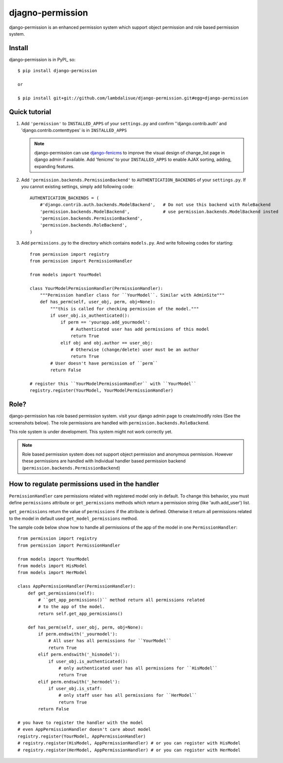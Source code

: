 **********************************
 djagno-permission
**********************************

django-permission is an enhanced permission system which support object permission and role based permission system.


Install
==============
django-permission is in PyPI_ so::

    $ pip install django-permission

    or

    $ pip install git+git://github.com/lambdalisue/django-permission.git#egg=django-permission

Quick tutorial
============================

1.  Add ``'permission'`` to ``INSTALLED_APPS`` of your ``settings.py`` and confirm
    ''django.contrib.auth' and 'django.contrib.contenttypes' is in ``INSTALLED_APPS``

    .. Note::
        django-permission can use `django-fenicms <https://github.com/matiasb/fenics>`_ to improve
        the visual design of change_list page in django admin if available. Add 'fenicms' to
        your ``INSTALLED_APPS`` to enable AJAX sorting, adding, expanding features.

2.  Add ``'permission.backends.PermissionBackend'`` to ``AUTHENTICATION_BACKENDS``
    of your ``settings.py``. If you cannot existing settings, simply add 
    following code::

        AUTHENTICATION_BACKENDS = (
            #'django.contrib.auth.backends.ModelBackend',   # Do not use this backend with RoleBackend
            'permission.backends.ModelBackend',             # use permission.backends.ModelBackend insted
            'permission.backends.PermissionBackend',
            'permission.backends.RoleBackend',
        )

3.  Add ``permissions.py`` to the directory which contains ``models.py``. And
    write following codes for starting::

        from permission import registry
        from permission import PermissionHandler

        from models import YourModel

        class YourModelPermissionHandler(PermissionHandler):
            """Permission handler class for ``YourModel``. Similar with AdminSite"""
            def has_perm(self, user_obj, perm, obj=None):
                """this is called for checking permission of the model."""
                if user_obj.is_authenticated():
                    if perm == 'yourapp.add_yourmodel':
                        # Authenticated user has add permissions of this model
                        return True
                    elif obj and obj.author == user_obj:
                        # Otherwise (change/delete) user must be an author
                        return True
                # User doesn't have permission of ``perm``
                return False

        # register this ``YourModelPermissionHandler`` with ``YourModel``
        registry.register(YourModel, YourModelPermissionHandler)

Role?
==========

django-permission has role based permission system. visit your django admin page to create/modify roles (See the screenshots below).
The role permissions are handled with ``permission.backends.RoleBackend``.

.. image:: http://s1-01.twitpicproxy.com/photos/full/528601159.png?key=943727
    :align: center

.. image:: http://s1-04.twitpicproxy.com/photos/full/528601385.png?key=9431458
    :align: center

This role system is under development. This system might not work correctly yet.

.. Note::
    Role based permission system does not support object permission and anonymous permission. 
    However these permissions are handled with Individual handler based permission backend
    (``permission.backends.PermissionBackend``)


How to regulate permissions used in the handler
==============================================================================================

``PermissionHandler`` care permissions related with registered model only in default. To change
this behavior, you must define ``permissions`` attribute or ``get_permissions`` methods which
return a permission string (like 'auth.add_user') list.

``get_permissions`` return the value of ``permissions`` if the attribute is defined. Otherwise it
return all permissions related to the model in default used ``get_model_permissions`` method.

The sample code below show how to handle all permissions of the app of the model in one
``PermissionHandler``::

    from permission import registry
    from permission import PermissionHandler

    from models import YourModel
    from models import HisModel
    from models import HerModel

    class AppPermissionHandler(PermissionHandler):
        def get_permissions(self):
            # ``get_app_permissions()`` method return all permissions related
            # to the app of the model.
            return self.get_app_permissions()

        def has_perm(self, user_obj, perm, obj=None):
            if perm.endswith('_yourmodel'):
                # All user has all permissions for ``YourModel``
                return True
            elif perm.endswith('_hismodel'):
                if user_obj.is_authenticated():
                    # only authenticated user has all permissions for ``HisModel``
                    return True
            elif perm.endswith('_hermodel'):
                if user_obj.is_staff:
                    # only staff user has all permissions for ``HerModel``
                    return True
            return False

    # you have to register the handler with the model
    # even AppPermissionHandler doesn't care about model
    registry.register(YourModel, AppPermissionHandler)
    # registry.register(HisModel, AppPermissionHandler) # or you can register with HisModel
    # registry.register(HerModel, AppPermissionHandler) # or you can register with HerModel
    
